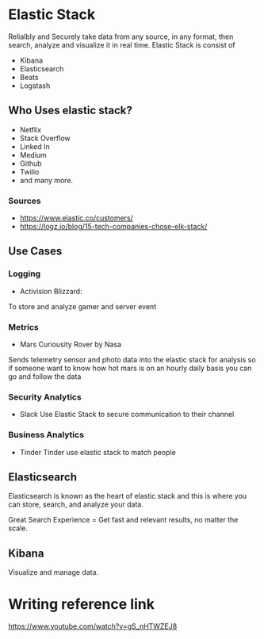 * Elastic Stack
Relialbly and Securely take data from any source, in any format, then search, analyze and visualize it in real time.
Elastic Stack is consist of
- Kibana
- Elasticsearch
- Beats
- Logstash
** Who Uses elastic stack?
- Netflix
- Stack Overflow
- Linked In
- Medium
- Github
- Twilio
- and many more.
*** Sources
- https://www.elastic.co/customers/
- https://logz.io/blog/15-tech-companies-chose-elk-stack/

** Use Cases
*** Logging
  - Activision Blizzard:
  To store and analyze gamer and server event
*** Metrics
  - Mars Curiousity Rover by Nasa
  Sends telemetry sensor and photo data into the elastic stack
  for analysis so if someone want to know how hot mars is on an hourly daily basis
  you can go and follow the data
*** Security Analytics
- Slack
  Use Elastic Stack to secure communication to their channel
*** Business Analytics
- Tinder
  Tinder use elastic stack to match people

** Elasticsearch
Elasticsearch is known as the heart of elastic stack and this is where you can store, search, and analyze your data.

Great Search Experience = Get fast and relevant results, no matter the scale.

** Kibana
Visualize and manage data.

* Writing reference link
https://www.youtube.com/watch?v=gS_nHTWZEJ8
